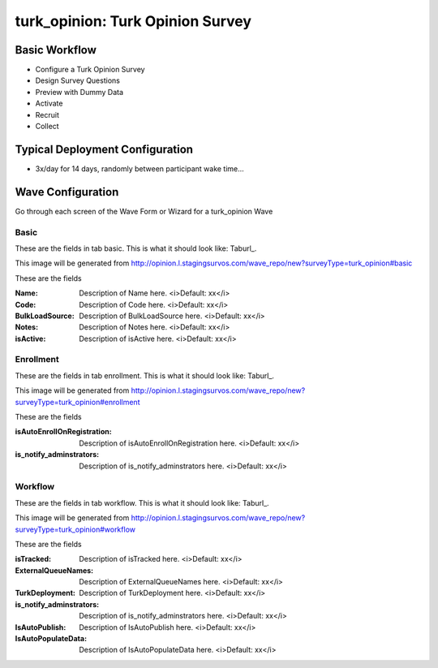 .. This file was automatically generated from SCRIPT_NAME -- do not modify it except to change the relevant twig file!

..  _turk_opinion_type:

turk_opinion: Turk Opinion Survey
=======================================


Basic Workflow
-------------------------
* Configure a Turk Opinion Survey
* Design Survey Questions
* Preview with Dummy Data
* Activate
* Recruit
* Collect

Typical Deployment Configuration
--------------------------------

* 3x/day for 14 days, randomly between participant wake time...

Wave Configuration
------------------------

Go through each screen of the Wave Form or Wizard for a turk_opinion Wave

Basic
^^^^^^^^^^^^^^^^^^^^^^^^^^^^^^^^^^^^^^^^^^^^^^^^^^^^^^^^^^


These are the fields in tab basic.   This is what it should look like: Taburl_.

.. _Taburl: http://survos.l.stagingsurvos.com/wave_repo/new?surveyType=turk_opinion#basic


.. image::  http://dummyimage.com/600x400/000/fff&text=turk_opinion+Wave+Tab+basic
    :height: 400
    :width: 600
    :scale: 50
    :alt: Rendered Form turk_opinion Wave Tab basic

This image will be generated from http://opinion.l.stagingsurvos.com/wave_repo/new?surveyType=turk_opinion#basic

These are the fields

:Name: Description of Name here.  <i>Default: xx</i>
:Code: Description of Code here.  <i>Default: xx</i>
:BulkLoadSource: Description of BulkLoadSource here.  <i>Default: xx</i>
:Notes: Description of Notes here.  <i>Default: xx</i>
:isActive: Description of isActive here.  <i>Default: xx</i>

Enrollment
^^^^^^^^^^^^^^^^^^^^^^^^^^^^^^^^^^^^^^^^^^^^^^^^^^^^^^^^^^


These are the fields in tab enrollment.   This is what it should look like: Taburl_.

.. _Taburl: http://survos.l.stagingsurvos.com/wave_repo/new?surveyType=turk_opinion#enrollment


.. image::  http://dummyimage.com/600x400/000/fff&text=turk_opinion+Wave+Tab+enrollment
    :height: 400
    :width: 600
    :scale: 50
    :alt: Rendered Form turk_opinion Wave Tab enrollment

This image will be generated from http://opinion.l.stagingsurvos.com/wave_repo/new?surveyType=turk_opinion#enrollment

These are the fields

:isAutoEnrollOnRegistration: Description of isAutoEnrollOnRegistration here.  <i>Default: xx</i>
:is_notify_adminstrators: Description of is_notify_adminstrators here.  <i>Default: xx</i>

Workflow
^^^^^^^^^^^^^^^^^^^^^^^^^^^^^^^^^^^^^^^^^^^^^^^^^^^^^^^^^^


These are the fields in tab workflow.   This is what it should look like: Taburl_.

.. _Taburl: http://survos.l.stagingsurvos.com/wave_repo/new?surveyType=turk_opinion#workflow


.. image::  http://dummyimage.com/600x400/000/fff&text=turk_opinion+Wave+Tab+workflow
    :height: 400
    :width: 600
    :scale: 50
    :alt: Rendered Form turk_opinion Wave Tab workflow

This image will be generated from http://opinion.l.stagingsurvos.com/wave_repo/new?surveyType=turk_opinion#workflow

These are the fields

:isTracked: Description of isTracked here.  <i>Default: xx</i>
:ExternalQueueNames: Description of ExternalQueueNames here.  <i>Default: xx</i>
:TurkDeployment: Description of TurkDeployment here.  <i>Default: xx</i>
:is_notify_adminstrators: Description of is_notify_adminstrators here.  <i>Default: xx</i>
:IsAutoPublish: Description of IsAutoPublish here.  <i>Default: xx</i>
:IsAutoPopulateData: Description of IsAutoPopulateData here.  <i>Default: xx</i>

